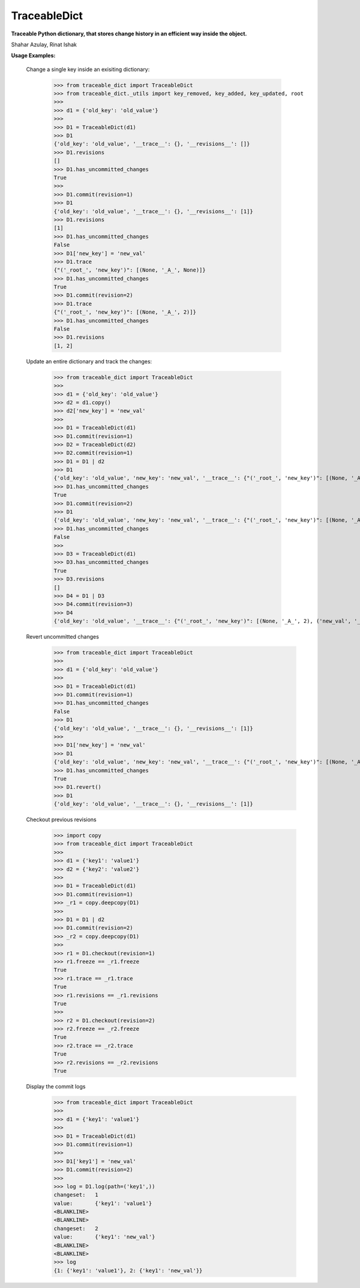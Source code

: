 TraceableDict
============

**Traceable Python dictionary, that stores change history in an efficient way inside the object.**


.. image:: _static/logo.jpg

Shahar Azulay, Rinat Ishak

|Travis|_ |Codecov|_ |Python27|_ |Python35|_ |License|_

.. |License| image:: https://img.shields.io/badge/license-BSD--3--Clause-brightgreen.svg
.. _License: https://github.com/shaharazulay/traceable-dict/blob/master/LICENSE
   
.. |Travis| image:: https://travis-ci.org/shaharazulay/traceable-dict.svg?branch=master
.. _Travis: https://travis-ci.org/shaharazulay/traceable-dict

.. |Codecov| image:: https://codecov.io/gh/shaharazulay/traceable-dict/branch/master/graph/badge.svg
.. _Codecov: https://codecov.io/gh/shaharazulay/traceable-dict
    
.. |Python27| image:: https://img.shields.io/badge/python-2.7-blue.svg
.. _Python27:

.. |Python35| image:: https://img.shields.io/badge/python-3.5-blue.svg
.. _Python35:
    
.. |Documentation| image:: _static/readthedocs_logo.jpg
.. _Documentation: https://traceable-dict.readthedocs.io/en/latest/

|Documentation|_

**Usage Examples:**

   Change a single key inside an exisiting dictionary: 
   
        >>> from traceable_dict import TraceableDict
        >>> from traceable_dict._utils import key_removed, key_added, key_updated, root
        >>>
        >>> d1 = {'old_key': 'old_value'}
        >>>
        >>> D1 = TraceableDict(d1)
        >>> D1
        {'old_key': 'old_value', '__trace__': {}, '__revisions__': []}
        >>> D1.revisions
        []
        >>> D1.has_uncommitted_changes
        True
        >>>
        >>> D1.commit(revision=1)
        >>> D1
        {'old_key': 'old_value', '__trace__': {}, '__revisions__': [1]}
        >>> D1.revisions
        [1]
        >>> D1.has_uncommitted_changes
        False
        >>> D1['new_key'] = 'new_val'
        >>> D1.trace
        {"('_root_', 'new_key')": [(None, '_A_', None)]}
        >>> D1.has_uncommitted_changes
        True
        >>> D1.commit(revision=2)
        >>> D1.trace
        {"('_root_', 'new_key')": [(None, '_A_', 2)]}
        >>> D1.has_uncommitted_changes
        False
        >>> D1.revisions
        [1, 2]

   Update an entire dictionary and track the changes:
   
        >>> from traceable_dict import TraceableDict
        >>>
        >>> d1 = {'old_key': 'old_value'}
        >>> d2 = d1.copy()
        >>> d2['new_key'] = 'new_val'
        >>>
        >>> D1 = TraceableDict(d1)
        >>> D1.commit(revision=1)
        >>> D2 = TraceableDict(d2)
        >>> D2.commit(revision=1)
        >>> D1 = D1 | d2
        >>> D1
        {'old_key': 'old_value', 'new_key': 'new_val', '__trace__': {"('_root_', 'new_key')": [(None, '_A_', None)]}, '__revisions__': [1]}
        >>> D1.has_uncommitted_changes
        True
        >>> D1.commit(revision=2)
        >>> D1
        {'old_key': 'old_value', 'new_key': 'new_val', '__trace__': {"('_root_', 'new_key')": [(None, '_A_', 2)]}, '__revisions__': [1, 2]}
        >>> D1.has_uncommitted_changes
        False
        >>>
        >>> D3 = TraceableDict(d1)
        >>> D3.has_uncommitted_changes
        True
        >>> D3.revisions
        []
        >>> D4 = D1 | D3
        >>> D4.commit(revision=3)
        >>> D4
        {'old_key': 'old_value', '__trace__': {"('_root_', 'new_key')": [(None, '_A_', 2), ('new_val', '_R_', 3)]}, '__revisions__': [1, 2, 3]}

   Revert uncommitted changes
       >>> from traceable_dict import TraceableDict
       >>>
       >>> d1 = {'old_key': 'old_value'}
       >>>
       >>> D1 = TraceableDict(d1)
       >>> D1.commit(revision=1)
       >>> D1.has_uncommitted_changes
       False
       >>> D1
       {'old_key': 'old_value', '__trace__': {}, '__revisions__': [1]}
       >>>
       >>> D1['new_key'] = 'new_val'
       >>> D1
       {'old_key': 'old_value', 'new_key': 'new_val', '__trace__': {"('_root_', 'new_key')": [(None, '_A_', None)]}, '__revisions__': [1]}
       >>> D1.has_uncommitted_changes
       True
       >>> D1.revert()
       >>> D1
       {'old_key': 'old_value', '__trace__': {}, '__revisions__': [1]}

   Checkout previous revisions
        >>> import copy
        >>> from traceable_dict import TraceableDict
        >>>
        >>> d1 = {'key1': 'value1'}
        >>> d2 = {'key2': 'value2'}
        >>>
        >>> D1 = TraceableDict(d1)
        >>> D1.commit(revision=1)
        >>> _r1 = copy.deepcopy(D1)
        >>>
        >>> D1 = D1 | d2
        >>> D1.commit(revision=2)
        >>> _r2 = copy.deepcopy(D1)
        >>>
        >>> r1 = D1.checkout(revision=1)
        >>> r1.freeze == _r1.freeze
        True
        >>> r1.trace == _r1.trace
        True
        >>> r1.revisions == _r1.revisions
        True
        >>>
        >>> r2 = D1.checkout(revision=2)
        >>> r2.freeze == _r2.freeze
        True
        >>> r2.trace == _r2.trace
        True
        >>> r2.revisions == _r2.revisions
        True

   Display the commit logs
        >>> from traceable_dict import TraceableDict
        >>>
        >>> d1 = {'key1': 'value1'}
        >>>
        >>> D1 = TraceableDict(d1)
        >>> D1.commit(revision=1)
        >>>
        >>> D1['key1'] = 'new_val'
        >>> D1.commit(revision=2)
        >>>
        >>> log = D1.log(path=('key1',))
        changeset:   1
        value:       {'key1': 'value1'}
        <BLANKLINE>
        <BLANKLINE>
        changeset:   2
        value:       {'key1': 'new_val'}
        <BLANKLINE>
        <BLANKLINE>
        >>> log
        {1: {'key1': 'value1'}, 2: {'key1': 'new_val'}}